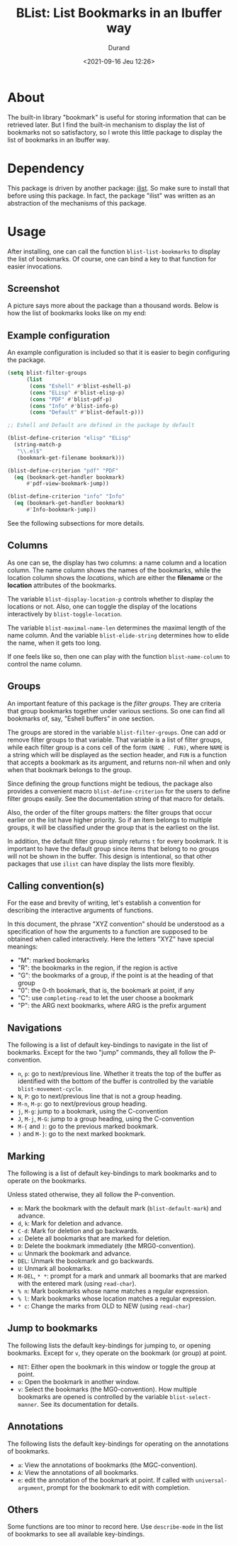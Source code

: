 #+TITLE: BList: List Bookmarks in an Ibuffer way
#+AUTHOR: Durand
#+DATE: <2021-09-16 Jeu 12:26>

* About

The built-in library "bookmark" is useful for storing information that
can be retrieved later.  But I find the built-in mechanism to display
the list of bookmarks not so satisfactory, so I wrote this little
package to display the list of bookmarks in an Ibuffer way.

* Dependency

This package is driven by another package: [[https://gitlab.com/mmemmew/ilist.git][ilist]].  So make sure to
install that before using this package.  In fact, the package "ilist"
was written as an abstraction of the mechanisms of this package.

* Usage

After installing, one can call the function =blist-list-bookmarks= to
display the list of bookmarks.  Of course, one can bind a key to that
function for easier invocations.

** Screenshot

A picture says more about the package than a thousand words.  Below is
how the list of bookmarks looks like on my end:

#+html: <p align="center"><img width=800 src="./screenshot1.png" /></p>

** Example configuration

An example configuration is included so that it is easier to begin
configuring the package.

#+begin_src emacs-lisp :eval no :exports code
  (setq blist-filter-groups
        (list
         (cons "Eshell" #'blist-eshell-p)
         (cons "ELisp" #'blist-elisp-p)
         (cons "PDF" #'blist-pdf-p)
         (cons "Info" #'blist-info-p)
         (cons "Default" #'blist-default-p)))

  ;; Eshell and Default are defined in the package by default

  (blist-define-criterion "elisp" "ELisp"
    (string-match-p
     "\\.el$"
     (bookmark-get-filename bookmark)))

  (blist-define-criterion "pdf" "PDF"
    (eq (bookmark-get-handler bookmark)
        #'pdf-view-bookmark-jump))

  (blist-define-criterion "info" "Info"
    (eq (bookmark-get-handler bookmark)
        #'Info-bookmark-jump))
#+end_src

See the following subsections for more details.

** Columns

As one can se, the display has two columns: a name column and a
location column.  The name column shows the names of the bookmarks,
while the location column shows the /locations/, which are either the
*filename* or the *location* attributes of the bookmarks.

The variable =blist-display-location-p= controls whether to display
the locations or not.  Also, one can toggle the display of the
locations interactively by =blist-toggle-location=.

The variable =blist-maximal-name-len= determines the maximal length of
the name column.  And the variable =blist-elide-string= determines how
to elide the name, when it gets too long.

If one feels like so, then one can play with the function
=blist-name-column= to control the name column.

** Groups

An important feature of this package is the /filter groups/.  They are
criteria that group bookmarks together under various sections.  So one
can find all bookmarks of, say, "Eshell buffers" in one section.

The groups are stored in the variable =blist-filter-groups=.  One can
add or remove filter groups to that variable.  That variable is a list
of filter groups, while each filter group is a cons cell of the form
=(NAME . FUN)=, where =NAME= is a string which will be displayed as
the section header, and =FUN= is a function that accepts a bookmark as
its argument, and returns non-nil when and only when that bookmark
belongs to the group.

Since defining the group functions might be tedious, the package also
provides a convenient macro =blist-define-criterion= for the users to
define filter groups easily.  See the documentation string of that
macro for details.

Also, the order of the filter groups matters: the filter groups that
occur earlier on the list have higher priority.  So if an item belongs
to multiple groups, it will be classified under the group that is the
earliest on the list.

In addition, the default filter group simply returns =t= for every
bookmark.  It is important to have the default group since items that
belong to no groups will not be shown in the buffer.  This design is
intentional, so that other packages that use =ilist= can have display
the lists more flexibly.

** Calling convention(s)

For the ease and brevity of writing, let's establish a convention for
describing the interactive arguments of functions.

In this document, the phrase "XYZ convention" should be understood as
a specification of how the arguments to a function are supposed to be
obtained when called interactively.  Here the letters "XYZ" have
special meanings:

- "M": marked bookmarks
- "R": the bookmarks in the region, if the region is active
- "G": the bookmarks of a group, if the point is at the heading of
  that group
- "0": the 0-th bookmark, that is, the bookmark at point, if any
- "C": use =completing-read= to let the user choose a bookmark
- "P": the ARG next bookmarks, where ARG is the prefix argument

** Navigations

The following is a list of default key-bindings to navigate in the
list of bookmarks.  Except for the two "jump" commands, they all
follow the P-convention.

- =n=, =p=: go to next/previous line.  Whether it treats the top of
  the buffer as identified with the bottom of the buffer is controlled
  by the variable =blist-movement-cycle=.
- =N=, =P=: go to next/previous line that is not a group heading.
- =M-n=, =M-p=: go to next/previous group heading.
- =j=, =M-g=: jump to a bookmark, using the C-convention
- =J=, =M-j=, =M-G=: jump to a group heading, using the C-convention
- =M-{= and =)=: go to the previous marked bookmark.
- =)= and =M-}=: go to the next marked bookmark.

** Marking

The following is a list of default key-bindings to mark bookmarks and
to operate on the bookmarks.

Unless stated otherwise, they all follow the P-convention.

- =m=: Mark the bookmark with the default mark (=blist-default-mark=)
  and advance.
- =d=, =k=: Mark for deletion and advance.
- =C-d=: Mark for deletion and go backwards.
- =x=: Delete all bookmarks that are marked for deletion.
- =D=: Delete the bookmark immediately (the MRG0-convention).
- =u=: Unmark the bookmark and advance.
- =DEL=: Unmark the bookmark and go backwards.
- =U=: Unmark all bookmarks.
- =M-DEL=, =* *=: prompt for a mark and unmark all boomarks that are
  marked with the entered mark (using =read-char=).
- =% n=: Mark bookmarks whose name matches a regular expression.
- =% l=: Mark bookmarks whose location matches a regular expression.
- =* c=: Change the marks from OLD to NEW (using =read-char=)

** Jump to bookmarks

The following lists the default key-bindings for jumping to, or
opening bookmarks.  Except for =v=, they operate on the bookmark (or
group) at point.

- =RET=: Either open the bookmark in this window or toggle the group
  at point.
- =o=: Open the bookmark in another window.
- =v=: Select the bookmarks (the MG0-convention).  How multiple
  bookmarks are opened is controlled by the variable
  =blist-select-manner=.  See its documentation for details.

** Annotations

The following lists the default key-bindings for operating on the
annotations of bookmarks.

- =a=: View the annotations of bookmarks (the MGC-convention).
- =A=: View the annotations of all bookmarks.
- =e=: edit the annotation of the bookmark at point.  If called with
  =universal-argument=, prompt for the bookmark to edit with
  completion.

** Others

Some functions are too minor to record here.  Use =describe-mode= in
the list of bookmarks to see all available key-bindings.
